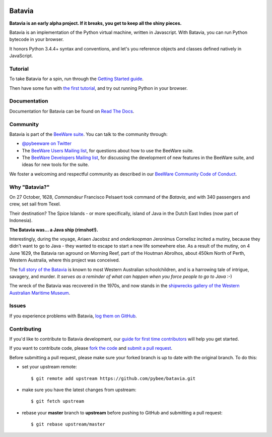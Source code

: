 .. image:: http://pybee.org/project/projects/bridges/batavia/batavia-72.png
    :target: http://pybee.org/batavia

Batavia
=======

.. image:: https://travis-ci.org/pybee/batavia.svg?branch=master
    :target: https://travis-ci.org/pybee/batavia

.. image:: https://badges.gitter.im/pybee/general.svg
    :target: https://gitter.im/pybee/general



**Batavia is an early alpha project. If it breaks, you get to keep all the shiny pieces.**

Batavia is an implementation of the Python virtual machine, written in
Javascript. With Batavia, you can run Python bytecode in your browser.

It honors Python 3.4.4+ syntax and conventions, and let's you
reference objects and classes defined natively in JavaScript.

Tutorial
--------

To take Batavia for a spin, run through the `Getting Started guide`_.

Then have some fun with `the first tutorial`_, and try out running Python in
your browser.

.. _Getting Started guide: https://batavia.readthedocs.io/en/latest/intro/getting-started.html
.. _the first tutorial: https://batavia.readthedocs.io/en/latest/tutorials/tutorial-0.html

Documentation
-------------

Documentation for Batavia can be found on `Read The Docs`_.

Community
---------

Batavia is part of the `BeeWare suite`_. You can talk to the community through:

* `@pybeeware on Twitter`_

* The `BeeWare Users Mailing list`_, for questions about how to use the BeeWare suite.

* The `BeeWare Developers Mailing list`_, for discussing the development of new features in the BeeWare suite, and ideas for new tools for the suite.

We foster a welcoming and respectful community as described in our
`BeeWare Community Code of Conduct`_.

Why "Batavia?"
--------------

On 27 October, 1628, *Commandeur* Francisco Pelsaert took command of the
*Batavia*, and with 340 passengers and crew, set sail from Texel.

Their destination? The Spice Islands - or more specifically, island of Java
in the Dutch East Indies (now part of Indonesia).

**The Batavia was... a Java ship (rimshot!).**

Interestingly, during the voyage, Ariaen Jacobsz and *onderkoopman* Jeronimus
Cornelisz incited a mutiny, because they didn't want to go to Java - they
wanted to escape to start a new life somewhere else. As a result of the
mutiny, on 4 June 1629, the Batavia ran aground on Morning Reef, part of the
Houtman Abrolhos, about 450km North of Perth, Western Australia, where this
project was conceived.

The `full story of the Batavia`_ is known to most Western Australian
schoolchildren, and is a harrowing tale of intrigue, savagery, and murder. *It
serves as a reminder of what can happen when you force people to go to Java*
:-)

The wreck of the Batavia was recovered in the 1970s, and now stands in the
`shipwrecks gallery of the Western Australian Maritime Museum`_.

.. _full story of the Batavia: https://en.wikipedia.org/wiki/Batavia_(ship)
.. _shipwrecks gallery of the Western Australian Maritime Museum: http://museum.wa.gov.au/museums/shipwrecks

Issues
------

If you experience problems with Batavia, `log them on GitHub`_.

Contributing
------------

If you'd like to contribute to Batavia development, our `guide for first time contributors`_ will help you get started.

If you want to contribute code, please `fork the code`_ and
`submit a pull request`_.

Before submitting a pull request, please make sure your forked branch is up
to date with the original branch. To do this:

- set your upstream remote::

    $ git remote add upstream https://github.com/pybee/batavia.git

- make sure you have the latest changes from upstream::

    $ git fetch upstream

- rebase your **master** branch to **upstream** before pushing to GitHub
  and submitting a pull request::

    $ git rebase upstream/master


.. _BeeWare suite: http://pybee.org
.. _Read The Docs: https://batavia.readthedocs.io
.. _@pybeeware on Twitter: https://twitter.com/pybeeware
.. _BeeWare Users Mailing list: https://groups.google.com/forum/#!forum/beeware-users
.. _BeeWare Developers Mailing list: https://groups.google.com/forum/#!forum/beeware-developers
.. _BeeWare Community Code of Conduct: http://pybee.org/contributing/#code-of-conduct
.. _log them on Github: https://github.com/pybee/batavia/issues
.. _fork the code: https://github.com/pybee/batavia
.. _submit a pull request: https://github.com/pybee/batavia/pulls
.. _guide for first time contributors: https://github.com/pybee/batavia/wiki/Your-first-Batavia-contribution
